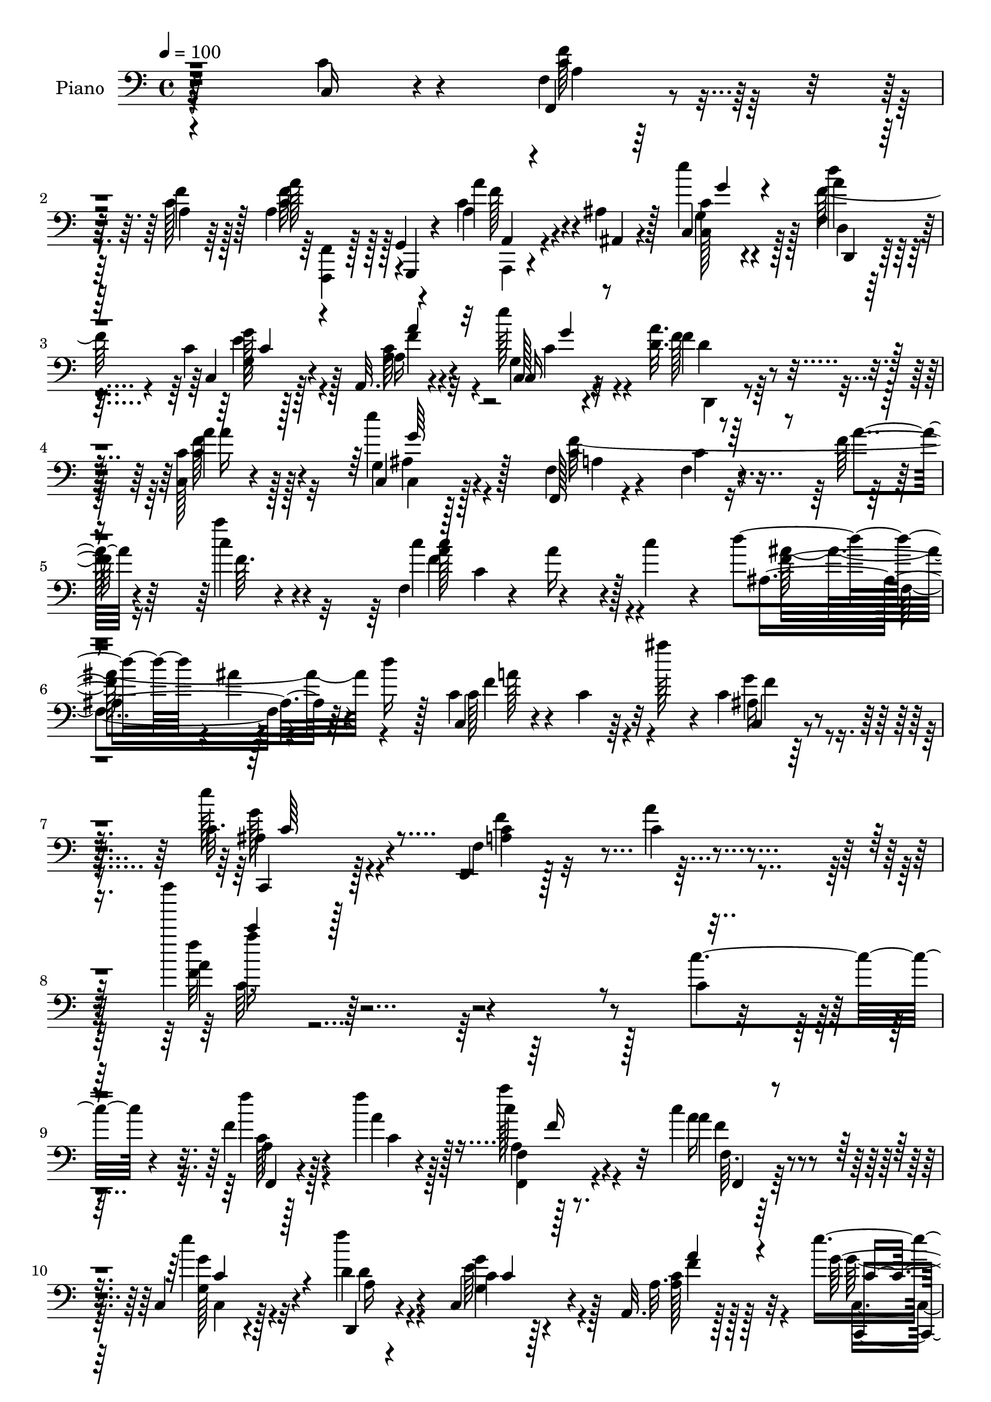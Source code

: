 % Lily was here -- automatically converted by c:/Program Files (x86)/LilyPond/usr/bin/midi2ly.py from output/midi/dh229pn.mid
\version "2.14.0"

\layout {
  \context {
    \Voice
    \remove "Note_heads_engraver"
    \consists "Completion_heads_engraver"
    \remove "Rest_engraver"
    \consists "Completion_rest_engraver"
  }
}

trackAchannelA = {


  \key c \major
    
  \time 4/4 
  

  \key c \major
  
  \tempo 4 = 100 
  
  % [MARKER] DH059     
  
}

trackA = <<
  \context Voice = voiceA \trackAchannelA
>>


trackBchannelA = {
  
  \set Staff.instrumentName = "Piano"
  
}

trackBchannelB = \relative c {
  r64*39 c16 r4*62/96 f4*13/96 r128*25 f'4*20/96 r128*21 a,4*49/96 
  r4*34/96 a'4*25/96 r4*17/96 ais,4*10/96 r128*11 c,4*20/96 r4*65/96 a''4*20/96 
  r64*11 c,4*17/96 r128*23 a,32. r4*67/96 e'''128*9 r4*56/96 <d, a' >32. 
  r4*67/96 <c, c' >128*5 r4*73/96 e''4*38/96 r128*17 f,,,128*5 
  r4*74/96 f'4*17/96 r4*71/96 f'128*5 r64*13 c'4*20/96 r4*67/96 f,,4*41/96 
  c'4*49/96 r4*38/96 c'4*22/96 r4*23/96 d4*67/96 r4*19/96 ais4*10/96 
  r4*32/96 d16 r128*7 c,4*31/96 r4*68/96 c4*17/96 r64*5 ais''128*9 
  r4*17/96 c,,4*16/96 r32*7 c32. r128*29 f,,4*17/96 r128*31 c''4*16/96 
  r4*124/96 f''' r4*230/96 c,,,4*20/96 r4*70/96 f4*17/96 r128*23 f'4*22/96 
  r128*21 c4*22/96 r4*64/96 c4*26/96 r4*61/96 c,,4*25/96 r4*62/96 d'4*19/96 
  r4*67/96 c,4*26/96 r4*59/96 a32. r128*23 e'''4*31/96 r4*55/96 f128*9 
  r4*61/96 c,,4*17/96 r4*71/96 c4*17/96 r8. f''32*15 r4*76/96 c,,4*16/96 
  r4*70/96 f4*19/96 r4*68/96 c'4*28/96 r4*58/96 a'4*16/96 r4*71/96 a4*16/96 
  r4*73/96 c'4*26/96 r4*16/96 g,4*13/96 r4*28/96 f4*11/96 r64*5 e4*13/96 
  r4*31/96 c'4*35/96 r4*50/96 g4*16/96 r8. f,4*37/96 r4*7/96 c'16*5 
  r4*7/96 e,4*31/96 r32 c'4*62/96 r4*23/96 c'4*22/96 r4*22/96 d,,4*40/96 
  r128 a'4*44/96 r4*4/96 f'4*26/96 r32 d'4*19/96 r4*25/96 g,4*14/96 
  r4*76/96 g,128*5 r8. c,,4*14/96 r4*76/96 e''4*29/96 r4*67/96 c''4*20/96 
  r8. f,,4*13/96 r4*76/96 f4*17/96 r4*67/96 f,4*31/96 r4*10/96 g16. 
  r4*10/96 a128*27 r4*7/96 f4*31/96 r4*56/96 c128*11 r128*5 f''4*16/96 
  r4*22/96 e4*17/96 r4*25/96 a32. r4*26/96 e r4*59/96 d,4*14/96 
  r4*71/96 a,64. r128*11 f''32 r4*34/96 a64 r4*35/96 c4*17/96 r4*28/96 <ais, ais, >4*23/96 
  r4*70/96 d'4*23/96 r4*17/96 f4*22/96 r4*20/96 c,, r4*73/96 c'4*13/96 
  r4*34/96 ais''4*26/96 r32. ais,128*7 r8. c,,4*17/96 r32*7 c''4*50/96 
  r4*50/96 a128*9 r4*22/96 c4*56/96 r4*208/96 c,4*46/96 r64*7 f,128*9 
  r4*59/96 a'64. r4*79/96 f,,4*14/96 r4*29/96 g'4*10/96 r4*32/96 a4*11/96 
  r4*31/96 ais4*11/96 r4*31/96 e'''4*23/96 r128*21 d,,4*16/96 r4*73/96 c32. 
  r64*11 a,4*16/96 r4*70/96 c4*20/96 r4*67/96 d'4*16/96 r4*28/96 e''64 
  r4*35/96 c,,,4*14/96 r4*74/96 c''4*13/96 r128*25 f'4*23/96 r4*65/96 c,128*5 
  r4*53/96 a4*7/96 r4*13/96 f r4*74/96 e''4*32/96 r4*55/96 f,,4*17/96 
  r4*70/96 c4*85/96 r128 a''4*17/96 r64*11 c,,32. r4*68/96 a'4*13/96 
  r128*9 g64. r4*32/96 f64. r4*31/96 e32 r4*34/96 c''4*20/96 r4*64/96 e,,128*5 
  r8. f,128*11 r4*10/96 c'4*70/96 r128*7 a'''4*20/96 r128*5 e,,,4*125/96 
  r64. c'''16 r128*7 <f d >4*113/96 r4*68/96 g,,128*5 r4*77/96 b'64*5 
  r4*59/96 c,,,128*5 r4*76/96 e'4*34/96 r64*7 c'''64 r4*13/96 e,4*17/96 
  r4*73/96 g,,128*5 r4*77/96 c4*20/96 r4*67/96 f,,64*5 r4*11/96 g128*13 
  r4*7/96 a64*13 r4*10/96 f4*25/96 r4*64/96 c'128*7 r16 d'4*26/96 
  r4*16/96 g16 r128*7 a4*20/96 r4*20/96 c,,,4*17/96 r128*23 d4*13/96 
  r4*80/96 c'''4*62/96 r4*29/96 a,4*32/96 r64 c'4*22/96 r16 d128*25 
  r4*16/96 d,16 r4*16/96 d'16 r128*7 c4*122/96 r4*10/96 ais'4*31/96 
  r32 c,,,,4*16/96 r4*82/96 <g'' c >4*14/96 
  | % 34
  r128*29 f''4*284/96 r4*140/96 c,,4*31/96 r4*62/96 f128*5 r128*25 f'4*23/96 
  r128*21 f,128*11 r4*55/96 a4*35/96 r4*56/96 c4*40/96 r4*47/96 d,4*16/96 
  r4*70/96 c,128*9 r32*5 a4*16/96 r8. c16 r4*65/96 d'4*20/96 r4*68/96 c'64*5 
  r4*56/96 c,,4*14/96 r4*80/96 a''64. r4*79/96 f'64. r4*67/96 f'4*8/96 
  r4*5/96 f,4*10/96 r4*85/96 e4*32/96 r64*9 f,4*14/96 r8. c32 r4*76/96 a,4*16/96 
  r4*71/96 f''128*9 r128*21 c''16 r4*19/96 g,64. r4*31/96 f4*10/96 
  r4*32/96 e32 r4*35/96 f4*17/96 r4*71/96 c,128*5 r4*71/96 c''4*11/96 
  r4*82/96 c'4*38/96 r4*5/96 a'128*7 r4*13/96 c4*49/96 r64*7 c,4*41/96 
  g'4*20/96 r4*26/96 d,,,4*14/96 r4*79/96 d''32 r4*77/96 g,,,4*13/96 
  r64*13 b''''4*28/96 r4*67/96 c,,,,,4*11/96 r4*70/96 g''''4*4/96 
  r32 f128*7 r16 f32. r128*9 c,,128*7 r4*74/96 f'32 r4*79/96 c'4*19/96 
  r64*11 f,,4*41/96 r4*43/96 a128*27 r64. f4*26/96 r4*62/96 c16 
  r4*19/96 f''4*35/96 r4*8/96 e128*9 r4*16/96 a4*19/96 r4*23/96 g4*34/96 
  r4*55/96 d,128*5 r4*73/96 a,64. r4*79/96 f''64. r32 c'4*20/96 
  f c'128*5 r32 ais,,,4*16/96 r64*13 a'4*11/96 r128*27 c,,32. r64*13 c'64. 
  r4*35/96 ais''128*9 r4*17/96 c,,,128*5 r4*86/96 c'4*17/96 r4*88/96 a'64*5 
  r128*25 c,128*5 r4*91/96 f''4*20/96 r32*19 c,,32. r64*13 f,,128*5 
  r16 g'32 r4*32/96 f''4*53/96 r4*34/96 f,,4*17/96 r4*71/96 a'4*32/96 
  r4*10/96 ais,4*13/96 r4*32/96 c r4*56/96 d4*16/96 r128*23 c4*16/96 
  r4*74/96 a,4*19/96 r4*70/96 c4*23/96 r64*11 a''4*29/96 r4*58/96 c4*32/96 
  r4*59/96 c,,4*16/96 r4*70/96 f4*100/96 r128*9 g'128*5 r128*9 a4*34/96 
  r128*19 g4*26/96 r4*62/96 f4*13/96 r128*25 
  | % 53
  c128*5 r8. a,4*17/96 r4*71/96 f''4*22/96 r4*70/96 a4*14/96 
  r4*29/96 g4*7/96 r4*35/96 f4*5/96 r4*35/96 e4*11/96 r4*35/96 c'4*28/96 
  r32*5 c,,128*5 r128*25 f4*14/96 r4*61/96 c'''64 r4*11/96 c'4*16/96 
  r4*73/96 e,,,,4*14/96 r128*21 c'''4*8/96 r4*10/96 c'4*17/96 r8. d,,,128*7 
  r4*58/96 d'''64 r4*11/96 d4*17/96 r4*76/96 g,,,,4*19/96 r4*71/96 b'32. 
  r4*73/96 c,,,32 r32*5 e'''4*4/96 r32 e4*11/96 r4*62/96 c'64. 
  r4*10/96 c4*23/96 r8. c,,128*5 r4*76/96 c'128*7 r4*65/96 f,,,4*14/96 
  r64*5 <g g' >32 r4*32/96 c''128*15 r4*41/96 f,,,4*17/96 r4*76/96 c''32. 
  r128*9 d'128*5 r4*26/96 c4*17/96 r128*9 a'4*16/96 r4*28/96 c,,4*20/96 
  r4*68/96 d128*5 r4*74/96 a,32 r4*82/96 a''64. r4*13/96 c16. r64. c'4*14/96 
  r4*10/96 ais,,,4*14/96 r4*86/96 f''4*14/96 r4*11/96 d'128*13 
  r4*10/96 ais'4*20/96 c,,,4*16/96 r4*89/96 a''4*10/96 r4*47/96 ais'128*9 
  r128*7 f128*15 r4*80/96 ais,4*17/96 r128*37 f,,128*5 r4*91/96 f'''4*7/96 
  r4*11/96 f'128*15 r4*86/96 f64. r4*8/96 f'4*115/96 
}

trackBchannelBvoiceB = \relative c {
  r64*39 c'4*32/96 r4*55/96 f,,4*20/96 r4*67/96 c''128*7 r128*21 a'128*13 
  r128 g,,4*11/96 r4*29/96 a'4*26/96 r4*17/96 ais,4*8/96 r4*34/96 e'''4*26/96 
  r4*59/96 d4*22/96 r4*65/96 c,,4*23/96 r128*21 a'16 r4*61/96 c,128*7 
  r4*62/96 f'4*19/96 r64*11 a4*25/96 r128*21 c,,4*25/96 r128*21 f4*23/96 
  r4*67/96 c'4*16/96 r8. a'4*13/96 r4*79/96 a'4*26/96 r4*62/96 c,4*74/96 
  r4*13/96 a16 r4*62/96 ais,4*107/96 r64*11 c,4*17/96 r4*173/96 c4*17/96 
  r4*82/96 e''128*13 r4*67/96 f,,4*25/96 r32*7 a'4*19/96 r4*122/96 a4*11/96 
  r64*57 c4*29/96 r4*62/96 f4*28/96 r4*59/96 a,4*19/96 r4*64/96 a'128*9 
  r32*5 a,4*22/96 r4*65/96 e'4*31/96 r4*55/96 f4*31/96 r4*56/96 c,4*16/96 
  r128*23 a32. r128*23 g'128*9 r4*59/96 d32. r128*23 a'128*9 r128*21 g128*7 
  r64*11 f,128*63 r128*23 c'4*22/96 r128*21 f4*19/96 r4*68/96 
  | % 13
  c'4*20/96 r4*65/96 f,4*31/96 r4*56/96 f4*17/96 r4*73/96 a'4*19/96 
  r4*23/96 c,4*17/96 r16 c4*17/96 r4*23/96 e4*17/96 r4*29/96 <f, f' >4*35/96 
  r4*49/96 c128*7 r64*11 f'4*112/96 r4*14/96 c4*35/96 r32 c128*21 
  r4*22/96 g4*17/96 r4*68/96 d'4*79/96 r4*94/96 c16 r64*11 b4*23/96 
  r4*65/96 c,,4*20/96 r4*71/96 g''64*5 r4*65/96 c32 r4*80/96 f,,4*14/96 
  r4*74/96 f32. r4*67/96 a'4*71/96 r4*16/96 a4*74/96 r4*14/96 a4*35/96 
  r4*52/96 c,128*11 r4*14/96 d'4*17/96 r4*22/96 g4*17/96 r4*26/96 f32. 
  r4*25/96 <c g' >4*22/96 r128*21 a128*5 r4*70/96 a,4*16/96 r4*158/96 d'4*73/96 
  r64*17 c,64*5 r4*154/96 c32 r4*80/96 ais'4*28/96 r4*73/96 f,4*56/96 
  r4*146/96 c'''4*88/96 r4*124/96 c4*26/96 r4*62/96 f,128*7 r4*64/96 c,4*14/96 
  r128*25 a''4*25/96 r4*19/96 g,,,4*8/96 r128*11 a4*10/96 r4*32/96 ais64. 
  r128*11 g''''128*7 r4*65/96 f,128*7 r4*67/96 c,,4*26/96 r4*59/96 a'32. 
  r4*68/96 c128*7 r4*65/96 d,4*19/96 r4*68/96 c'4*20/96 r4*67/96 g'4*13/96 
  r4*74/96 f'128*9 r4*61/96 c,4*92/96 r32*7 c,128*5 r8. c'''128*9 
  | % 26
  r4*61/96 c4*11/96 r128*25 f,,4*29/96 r4*56/96 c''4*19/96 r64*11 a,,4*13/96 
  r128*9 g4*8/96 r128*11 f4*8/96 r4*31/96 c'''4*22/96 r4*25/96 f4*29/96 
  r64*9 e,,,4*16/96 r4*73/96 c'''4*35/96 r4*53/96 a,32 r4*10/96 f''4*31/96 
  r64. c'4*10/96 r64. c,4*53/96 r4*40/96 e,,4*13/96 r8. d,16 r128*23 f'32 
  r128*25 g,32. r4*74/96 b'''16. r64*9 c,,,16 r4*67/96 c'4*10/96 
  r64*11 e'4*4/96 
  | % 30
  r4*14/96 c32. r8. e,,4*17/96 r128*25 f,128*7 r4*70/96 c''4*19/96 
  r64*11 c4*31/96 r4*56/96 c4*25/96 r128*21 c,,4*22/96 r16 f''4*31/96 
  r4*11/96 c,4*13/96 r4*32/96 f'4*22/96 r4*17/96 g4*28/96 r4*58/96 d,4*23/96 
  r4*70/96 c'''128*41 r4*53/96 ais4*124/96 r128*17 f4*124/96 r4*52/96 c,,4*25/96 
  r4*73/96 e128*7 r4*79/96 c''4*289/96 r128*45 c,128*11 r32*5 <c f >64*5 
  r4*61/96 c4*17/96 r128*23 a4*25/96 r128*21 a'4*34/96 r4*56/96 e4*67/96 
  r4*20/96 d,,128*7 r64*11 c'4*14/96 r4*73/96 a4*19/96 r128*23 g''4*34/96 
  r64*9 d,,4*22/96 r64*11 f''4*31/96 r128*19 c,4*19/96 r4*73/96 c'4*16/96 
  r4*73/96 c,4*10/96 r64*11 c''4*5/96 r64. c,4*11/96 r4*83/96 g'64*5 
  r4*56/96 f,,16 r4*61/96 c16 r4*65/96 a''4*13/96 r128*25 f,32. 
  r4*71/96 a'32 r4*31/96 c4*19/96 r128*7 a'16 r32. e,,4*10/96 r4*37/96 c''4*38/96 
  r4*50/96 c,128*7 r4*65/96 f'4*16/96 r64*13 a,4*10/96 r64. f''4*29/96 
  r32 c'4*8/96 r4*8/96 c,4*29/96 r4*62/96 e,,128*5 r64 e''4*32/96 
  r64 c'4*13/96 r4*14/96 d,,,16 r128*23 a'4*16/96 r4*73/96 g,32. 
  r4*74/96 b''16 r4*70/96 c'4*13/96 r4*68/96 <f,, c >4*5/96 r32 g32. 
  r4*26/96 c,4*19/96 r4*26/96 c,4*25/96 r4*71/96 f,32 r64*13 c'''128*7 
  r4*67/96 a4*55/96 r4*29/96 a,128*7 r4*68/96 f'4*35/96 r4*52/96 c,128*7 
  r4*23/96 d'128*11 r64. c,128*5 r4*28/96 f'4*20/96 r4*22/96 e4*29/96 
  r4*59/96 f4*25/96 r4*64/96 a,,4*16/96 r8. a'4*8/96 r4*79/96 ais,4*26/96 
  r128*23 f'4*10/96 r128*27 c4*28/96 r4*131/96 a''32. r4*7/96 c,,128*9 
  r128*25 g'4*13/96 r4*92/96 c8 r4*56/96 a4*23/96 r32*7 a'4*14/96 
  r4*233/96 c,4*38/96 r4*58/96 a4*37/96 r4*4/96 g,,4*10/96 r128*11 c''4*38/96 
  r4*2/96 <g,, g' >4*10/96 r16. f'''32*5 r4*29/96 a64*5 r32 ais,,4*13/96 
  r4*32/96 g''128*9 r32*5 a4*26/96 r32*5 e'4*34/96 r4*56/96 a,4*28/96 
  r4*61/96 g4*25/96 r128*21 f'16. r4*52/96 c,4*17/96 r4*73/96 c4*22/96 
  r4*65/96 a'32. r16 ais4*17/96 r4*25/96 a4*16/96 r4*26/96 ais4*16/96 
  r128*9 c4*34/96 r4*56/96 e4*40/96 r8 a,4*29/96 r4*59/96 
  | % 53
  c,,16 r4*64/96 a'4*22/96 r64*11 <a' f, >4*16/96 r4*76/96 a'4*20/96 
  r4*23/96 ais4*22/96 r4*19/96 c,4*17/96 r16 e,,4*10/96 r16. f''4*37/96 
  r128*17 c,4*20/96 r128*23 f4*23/96 r64*9 f''4*5/96 r4*11/96 c4*20/96 
  r128*23 e,,128*5 r4*61/96 c'''64. r64. <c, e >128*7 r128*23 d,,,32 
  r4*67/96 d'''4*4/96 r4*13/96 d128*7 r4*71/96 c64*5 r32*5 b128*9 
  r4*65/96 c,4*17/96 r4*55/96 g'4*4/96 r32 c,64. r128*21 c''4*10/96 
  r4*10/96 c4*20/96 r128*25 c,,16 r4*67/96 c'4*19/96 r4*67/96 f,,,4*13/96 
  r128*25 a32 r128*25 f16 r4*67/96 c4*20/96 r4*25/96 f''4*19/96 
  r4*23/96 e4*14/96 r64*5 c4*14/96 r4*29/96 g'4*22/96 r4*67/96 a,4*14/96 
  r4*74/96 a,4*20/96 r128*25 f'4*7/96 r4*37/96 f'4*22/96 r16 ais,, 
  r4*77/96 ais'32 r16. f'4*28/96 r4*17/96 c,4*26/96 r4*80/96 f4*10/96 
  r4*68/96 a'4*16/96 r4*11/96 c,,,,128*5 r4*110/96 g'''128*5 r4*113/96 a4*13/96 
  r128*31 a'4*4/96 r4*14/96 c4*43/96 r4*89/96 f'4*10/96 r4*7/96 f,4*110/96 
}

trackBchannelBvoiceC = \relative c {
  r4*322/96 f'128*11 r64*9 a,4*17/96 r64*11 c4*40/96 r128 g,,4*10/96 
  r4*29/96 c''4*28/96 r4*58/96 c4*25/96 r4*59/96 f,4*23/96 r4*65/96 g16 
  r4*61/96 a4*26/96 r4*59/96 c,16 r4*59/96 f'128*9 r4*58/96 f128*9 
  r4*61/96 g,4*28/96 r4*62/96 c4*116/96 r4*155/96 f64. r4*77/96 c'4*116/96 
  r128*19 f,64*19 r4*59/96 c128*43 r32*5 ais16 r4*76/96 c,,4*26/96 
  r128*27 a''4*55/96 r4*193/96 f'32 r4*433/96 f,,4*17/96 r4*70/96 c''4*20/96 
  r128*21 f,4*14/96 r8. a'16 r4*64/96 g4*25/96 r4*61/96 d,,4*22/96 
  r4*64/96 g'4*22/96 r4*64/96 a128*9 r32*5 c,,4*20/96 r4*65/96 a''16 
  r4*64/96 c,128*5 r4*74/96 e'4*26/96 r4*62/96 a,4*47/96 r4*40/96 f128*27 
  r64 c'4*16/96 r4*68/96 c128*9 r4*58/96 a'4*31/96 r4*55/96 
  | % 13
  g,4*22/96 r4*64/96 a,4*16/96 r8. c'128*7 r4*67/96 a4*23/96 
  r4*19/96 ais' r4*22/96 f4*19/96 r4*22/96 g4*23/96 r4*22/96 a4*43/96 
  r64*7 c16. r128*17 c,4*67/96 r32. a4*19/96 r128*23 c'64*19 r4*56/96 <f, a >4*119/96 
  r4*55/96 c'16 r4*64/96 b4*31/96 r4*59/96 c,128*27 r4*8/96 c,64*19 
  r128*25 c'4*23/96 r128*21 c4*22/96 r4*64/96 a'4*61/96 r4*25/96 f4*76/96 
  r32 c128*13 r4*49/96 e4*35/96 r128*17 <c, c, >4*14/96 r4*73/96 c,4*19/96 
  r4*64/96 f''128*7 r4*65/96 c4*38/96 r128*45 f4*91/96 r4*85/96 c128*41 
  r32*5 c,,4*13/96 r4*80/96 c'4*23/96 r64*13 a'4*32/96 r128*5 c,4*43/96 
  r128*37 f''4*157/96 r4. a,32 r128*25 f'4*19/96 r4*68/96 f,,,4*13/96 
  r4*71/96 a''4*17/96 r4*67/96 c4*23/96 r128*21 d,,,16 r4*65/96 g''16 
  r32*5 a4*28/96 r4*59/96 e'4*23/96 r128*21 a,32 r128*25 a'4*23/96 
  r4*64/96 c,,,4*16/96 r4*70/96 f,128*67 r128*21 c'''4*29/96 r4*59/96 f,,,4*23/96 
  r4*65/96 g'''8. r4*14/96 f,,,4*32/96 r4*53/96 f'''4*22/96 r128*21 <f a >128*5 
  r4*25/96 ais128*5 r4*26/96 c,128*5 r4*25/96 e,,,4*11/96 r4*35/96 f'32 
  r8. c''4*23/96 r4*65/96 c'4*56/96 r4*31/96 c,4*25/96 r4*56/96 c'4*122/96 
  r4*56/96 d4*106/96 r4*76/96 c4*23/96 r4*68/96 g,,32 r64*13 <c' e >4*20/96 
  r4*70/96 e,32 r4*83/96 <c c'' >4*14/96 r128*25 a'16. r128*19 f,4*13/96 
  r4*77/96 a'4*23/96 r128*21 f16. r4*50/96 f4*26/96 r128*21 <e g >4*28/96 
  r4*59/96 e4*25/96 r32*5 c,4*20/96 r4*67/96 f'32. r4*74/96 f'4*119/96 
  r128*19 ais,,,8 r4*127/96 c4*110/96 r64*11 ais''4*28/96 r128*23 c,,16 
  r4*77/96 a''4*149/96 r4*52/96 f4*14/96 r4*302/96 f,,128*5 r4*76/96 a'4*16/96 
  r128*23 c4*28/96 r32*5 c16. r64*9 g'4*73/96 r4*16/96 f64*7 r4*43/96 e4*28/96 
  r4*59/96 a16 r4*65/96 c,4*20/96 r128*23 d4*26/96 r4*61/96 c,4*16/96 
  r8. g''4*28/96 r128*21 f4*22/96 r4*67/96 c'4*14/96 r128*21 a4*5/96 
  r4*8/96 a,32 r4*83/96 c4*25/96 r4*62/96 a'128*7 r4*64/96 g4*29/96 
  r4*58/96 a,,4*23/96 r64*11 c'4*23/96 r4*65/96 a,4*14/96 r4*29/96 ais''4*20/96 
  r128*7 c,4*20/96 r4*22/96 c4*20/96 r4*26/96 a'4*59/96 r4*29/96 c,64*5 
  r4*56/96 c'4*23/96 r4*148/96 e,,,4*13/96 r64*13 c''4*7/96 r4*79/96 d'32*9 
  r4*74/96 c4*25/96 r4*67/96 g,4*13/96 r4*80/96 c'4*14/96 r32*7 c,4*20/96 
  r4*25/96 g'4*16/96 r4*29/96 c,128*9 r4*68/96 c4*17/96 r4*74/96 f,4*11/96 
  r4*76/96 c'128*21 r128*7 c16 r64*11 c4*29/96 r128*19 e128*11 
  r4*53/96 g16 r4*62/96 c,,4*22/96 r64*11 d,4*26/96 r128*21 c''4*29/96 
  r4*146/96 f32*11 r4*55/96 a128*37 r8. ais,4*28/96 r4*73/96 e128*5 
  r64*15 f'4*55/96 r32*13 c'4*17/96 r4*326/96 c,4*38/96 r4*46/96 a128*17 
  r4*35/96 a4*62/96 r4*28/96 a,,128*5 r4*71/96 c4*28/96 r32*5 d''128*9 
  r4*59/96 c,,4*20/96 r128*23 c''4*34/96 r4*55/96 c,128*9 r4*62/96 d4*20/96 
  r4*67/96 <a'' f >4*26/96 r4*65/96 g4*25/96 r4*61/96 c,4*25/96 
  r32. d,64. r4*34/96 c'4*14/96 r8. f,32 r4*76/96 c,4*17/96 r4*71/96 a'''128*9 
  r4*61/96 g4*31/96 r128*19 a,4*23/96 r4*65/96 c4*14/96 r4*77/96 c128*7 
  r4*23/96 c r4*17/96 a'4*19/96 r4*23/96 c,4*17/96 r4*29/96 f,4*13/96 
  r4*76/96 c'4*26/96 r128*21 c32 r4*80/96 f'4*17/96 r8. c,64. r4*67/96 e'4*5/96 
  r4*13/96 g4*19/96 r4*71/96 d,4*10/96 r4*86/96 f'4*17/96 r128*25 g,,,,4*13/96 
  r4*77/96 g'4*20/96 r4*71/96 e''4*22/96 r64*11 e,4*16/96 r128*19 e''4*5/96 
  r4*14/96 e16 r4*71/96 a,128*17 r4*41/96 <a f >4*17/96 r4*68/96 a4*59/96 
  r4*29/96 a,,,4*17/96 r4*71/96 a''128*7 r4*70/96 g'64*5 r4*56/96 g4*16/96 
  r4*28/96 f128*5 r4*28/96 e16 r4*65/96 f4*23/96 r64*11 c4*55/96 
  r4*131/96 d4*83/96 r4*17/96 d, r4*77/96 f'4*137/96 r8. ais,4*37/96 
  r4*88/96 g'4*47/96 r128*27 f,,128*7 r4*85/96 f'''4*10/96 r64. f,16 
  r32*9 a'128 r4*14/96 a4*118/96 
}

trackBchannelBvoiceD = \relative c {
  \voiceTwo
  r4*322/96 c'4*35/96 r128*45 f64*7 r4*41/96 f128*7 r4*64/96 c,128*9 
  r128*19 f'128*9 r4*61/96 g128*9 r4*58/96 c,64*5 r4*55/96 g4*28/96 
  r4*56/96 d,4*20/96 r4*64/96 c''4*29/96 r32*5 c,4*14/96 r128*25 f'128*63 
  r16*7 a128*39 r4*56/96 ais4*122/96 r4*52/96 f4*133/96 r4*55/96 g4*28/96 
  r8. ais,4*31/96 r4*76/96 c4*116/96 r32*11 f'4*115/96 r64*55 a,,4*23/96 
  r128*49 f,4*16/96 r4*71/96 f'64. r64*13 g128*9 r32*5 a16 r4*61/96 g'4*28/96 
  r4*58/96 c,4*32/96 r4*55/96 c,4*26/96 r32*5 d,128*7 r64*11 a'''128*9 
  r128*21 c,,128*7 r64*11 c'4*55/96 r4*71/96 a4*44/96 r4*89/96 e'64*5 
  r4*55/96 c4*23/96 r128*21 g'4*35/96 r128*17 f4*26/96 r4*61/96 a4*31/96 
  r128*19 c,16 r4*20/96 g'4*17/96 r4*22/96 a r4*20/96 c,4*16/96 
  r64*19 c4*25/96 r4*61/96 a'4*118/96 r4*55/96 g4*118/96 r4*53/96 d'128*39 
  r4*56/96 g,,,4*25/96 r4*64/96 g,4*26/96 r128*21 e'''4*88/96 r4 c''4*14/96 
  r4*80/96 a,128*11 r64*9 f4*17/96 r4*68/96 c4*67/96 r4*20/96 c8. 
  r4*16/96 f4*46/96 r64*7 g128*11 r4*52/96 c,4*16/96 r4*71/96 c,4*20/96 
  r128*21 d,4*22/96 r4*64/96 f''4*118/96 r4*55/96 ais4. r128*11 a4*115/96 
  r4*67/96 g4*20/96 r4*73/96 g4*32/96 r128*23 f4*68/96 r4*134/96 f4*10/96 
  r4*290/96 f'16 r4*64/96 f,32 r4*74/96 c'4*23/96 r4*62/96 c4*10/96 
  r4*73/96 g4*26/96 r4*61/96 a4*22/96 r4*67/96 g'64*5 r64*9 c,4*31/96 
  r4*55/96 g4*26/96 r32*5 f4*13/96 r4*74/96 c'4*28/96 r4*59/96 e,,4*17/96 
  r4*70/96 a'128*9 r4*61/96 a,4*11/96 r128*19 <c f >64 r4*14/96 a4*11/96 
  r4*77/96 c,4*23/96 r4*64/96 a'''64*5 r4*145/96 f4*29/96 r4*55/96 a4*23/96 
  r4*62/96 c,32. r4*23/96 c4*16/96 r16 a'4*17/96 r16 e4*16/96 r4*29/96 a64*5 
  r64*9 e16 r4*64/96 <a f >4*58/96 r128*37 <e g >4*122/96 r4*55/96 a4*109/96 
  r4*73/96 c,16 r4*67/96 g,,4*26/96 r4*65/96 c'''4*13/96 r4*77/96 g,128*5 
  r4*170/96 c,,128*5 r4*77/96 f'4*20/96 r4*70/96 f4*19/96 r128*51 a4*23/96 
  r128*51 c,,,4*13/96 r4*71/96 e''16 r32*13 a,,4*92/96 r4*83/96 f'''128*39 
  r4*59/96 a4*110/96 r64*11 g4*26/96 r4*70/96 ais,4*31/96 r4*71/96 f,,4*47/96 
  r4*46/96 a'4*29/96 r128*7 c4*67/96 r64*51 a4*26/96 r64*25 f,128*39 
  r4*64/96 c4*19/96 r4*68/96 d''4*34/96 r128*17 g4*25/96 r128*21 c,4*22/96 
  r4*65/96 c,4*26/96 r128*21 a'128*9 r32*5 c,,32. r4*71/96 ais''128*7 
  r128*23 f,128*29 r4*5/96 a'4*14/96 r4*76/96 f''4*17/96 r4*76/96 c,,,4*13/96 
  r4*73/96 f''4*23/96 r4*62/96 e4*35/96 r4*53/96 c4*14/96 r4*74/96 a'4*34/96 
  r64*9 c,16 r4*20/96 g,64 r4*35/96 f''4*20/96 r128*7 e128*9 r128*7 f,,4*22/96 
  r4*64/96 c'''64*7 r128*15 a4*19/96 r4*151/96 e,4*17/96 r128*25 g4*8/96 
  r64*13 d'''64*17 r4*79/96 c4*32/96 r32*5 g,,,4*23/96 r4*71/96 f'''4*16/96 
  r4*82/96 c,,4*13/96 r4*77/96 e'4*37/96 r4*58/96 f4*20/96 r4*70/96 <a f >4*19/96 
  r4*68/96 <a, f' >4*67/96 r4*17/96 f'4*31/96 r4*59/96 a16. r4*50/96 g4*34/96 
  r4*53/96 c,,,128*5 r4*70/96 c16 r128*51 c'''4*103/96 
  | % 46
  r4*73/96 ais4*125/96 r4*61/96 c,4*113/96 r4*71/96 f4*31/96 
  r4*70/96 g4*38/96 r4*68/96 f,,64*5 r4*181/96 a'4*10/96 r4*331/96 f'64*7 
  r4*43/96 a,,64. r4*77/96 a''4*49/96 r4*40/96 f128*9 r4*61/96 c4*26/96 
  r32*5 f4*28/96 r4*59/96 g,4*22/96 r4*67/96 a,4*22/96 r4*67/96 e''4*31/96 
  r128*19 d4*29/96 r4*59/96 c,,4*19/96 r8. e''4*28/96 r128*19 f32*17 
  r4*56/96 c,4*23/96 r4*65/96 c'4*32/96 r128*19 g128*7 r64*11 c4*29/96 
  r32*5 f4*23/96 r4*67/96 c'4*23/96 r128*7 g4*25/96 r128*5 f4*20/96 
  r4*22/96 e128*7 r4*25/96 a8 r4*41/96 e4*35/96 r4*55/96 f4*14/96 
  r64*13 <f, a >4*10/96 r4*79/96 e'64. r4*67/96 g'4*4/96 r128*5 e,,32 
  r4*76/96 f'32 r4*85/96 a'4*10/96 r128*27 c,,4*20/96 r4*71/96 f,4*11/96 
  r4*79/96 c''4*107/96 r4*55/96 g'4*5/96 r4*14/96 c,,4*10/96 r4*176/96 f,,128*7 
  r4*65/96 c''4*70/96 r4*17/96 a4*58/96 r64*5 c4*23/96 r128*23 c128*9 
  r4*59/96 c,4*13/96 r4*74/96 c,4*19/96 r4*70/96 c''32 r4*77/96 f4*88/96 
  r4*97/96 f128*35 r64*15 a4*124/96 r4*85/96 c,,,4*23/96 r4*101/96 c''4*52/96 
  r4*77/96 c128*5 r4*110/96 f,64. r4*139/96 c'''16*5 
}

trackBchannelBvoiceE = \relative c {
  \voiceFour
  r4*323/96 a'4*26/96 r4*145/96 <f, f, >4*13/96 r128*23 a,4*10/96 
  r4*74/96 g''4*28/96 r128*19 d4*17/96 r4*70/96 e'4*29/96 r128*19 f4*25/96 
  r32*5 c4*23/96 r32*5 d4*23/96 r128*21 a'16 r128*21 ais,4*31/96 
  r4*59/96 a4*100/96 r4*256/96 f'4*119/96 r4*94/96 f,4*56/96 r4*79/96 a'128*41 
  r4*65/96 f4*26/96 r4*73/96 g128*11 r4*74/96 f4*130/96 r4*119/96 c64. 
  r128*145 c128*9 r4*143/96 a4*22/96 r4*65/96 f'4*19/96 r128*23 c,4*23/96 
  r128*21 d'4*29/96 r4*56/96 e64*5 r128*19 f4*23/96 r128*21 g128*9 
  r4*59/96 d4*29/96 r4*58/96 c64*5 r32*5 g'16 r4*104/96 c,,4*137/96 
  r128*27 g''16. r4*49/96 f4*67/96 r4*193/96 f4*29/96 r4*58/96 f4*25/96 
  r4*230/96 e16. r4*50/96 c'4*119/96 r4*55/96 e,4*119/96 r4*224/96 e4*28/96 
  r4*62/96 f4*29/96 r4*59/96 c'4*101/96 r4*83/96 e4*17/96 r4*83/96 gis,4*5/96 
  r4*76/96 c32. r4*67/96 f,4*71/96 r128*35 a128*15 r4*43/96 c,64*5 
  r128*75 d128*5 r4*71/96 a'16*5 r4*229/96 f4*125/96 r4*58/96 f32. 
  r4*74/96 e4*37/96 r4*266/96 a128*29 r4*214/96 c4*11/96 r4*77/96 a4*5/96 
  r4*80/96 f'4*26/96 r4*59/96 a4*16/96 r128*23 c,,,,32 r4*73/96 f'''64*5 
  r4*59/96 e128*11 r4*52/96 a16 r4*62/96 g32. r4*68/96 f4*20/96 
  r4*67/96 a,128*7 r4*65/96 e'4*23/96 r4*65/96 c4*23/96 r4*152/96 f,4*23/96 
  r4*65/96 g'128*11 r64*9 f128*13 r64*51 c'32. r16 g4*10/96 r4*29/96 f32 
  r4*28/96 g4*19/96 r128*9 f,,,4*13/96 r4*71/96 c''''4*25/96 r4*277/96 c,,,4*52/96 
  r4*172/96 d32. r8. g''4*22/96 r128*23 f4*32/96 r4*58/96 g4*16/96 
  r4*74/96 g,,4*44/96 r4*233/96 a'16 r4*719/96 f,4*130/96 r4*46/96 f4*133/96 
  r4*44/96 f4*56/96 r4*77/96 f''4*28/96 r128*23 e64*5 r4*115/96 c,,4*43/96 
  r4*115/96 a''4*35/96 r16*19 a4*29/96 r4*59/96 f16. r128*19 c,4*19/96 
  r128*51 c'32. r128*23 f16 r128*21 e32*5 r4*29/96 f128*19 r64*5 a128*9 
  r4*62/96 e64*5 r128*81 c'4*17/96 r128*25 c,,4*20/96 r4*67/96 c'4*22/96 
  r4*64/96 c32. r4*68/96 f4*22/96 r4*67/96 f4*31/96 r128*19 a4*17/96 
  r4*26/96 g128*7 r128*7 f,,4*4/96 r4*37/96 g''4*35/96 r32 f4*46/96 
  r4*41/96 e16. r4*50/96 f,4*29/96 r128*47 e''4*68/96 r128*37 a4*106/96 
  r128*25 e128*11 r4*59/96 g64*5 r128*21 c,,,,4*17/96 r128*57 g'''128*13 
  r4*56/96 a16 r4*67/96 f,,4*14/96 r4*109/96 g4*35/96 r4*538/96 f''32*5 
  r4*115/96 d4*127/96 r4*59/96 f128*39 r4*67/96 g4*32/96 r128*23 e4*50/96 
  r4*268/96 f4*8/96 r128*111 f,,128*5 r4*70/96 a,64. r4*76/96 c''64*9 
  r4*35/96 c r4*53/96 e4*31/96 r4*56/96 d,,4*19/96 r4*67/96 g''128*9 
  r4*62/96 f4*26/96 r4*64/96 c4*22/96 r64*11 d,,16 r4*154/96 c''4*29/96 
  r128*33 d4*19/96 r128*37 c,4*16/96 r4*71/96 g''64*5 r4*59/96 f,,4*22/96 
  r4*67/96 c''128*9 r32*5 f4*34/96 r64*9 a4*25/96 r64*11 a,,32 
  r4*73/96 f4*5/96 r16. g''4*25/96 r128*7 f,,4*16/96 r8. c'''4*37/96 
  r4*53/96 a4*19/96 r4*73/96 a'4*11/96 r64*13 g,128*5 r128*27 c,4*8/96 
  r4*80/96 a'4*16/96 r4*80/96 a,4*14/96 r4*77/96 f'4*29/96 r4*62/96 f4*25/96 
  r64*11 c,,32. r4*70/96 c'4*19/96 r4*73/96 g'32 r4*260/96 a4*74/96 
  r4*14/96 f'4*58/96 r4*29/96 f4*28/96 r4*64/96 e4*32/96 r4*55/96 c,,4*14/96 
  r4*73/96 c''4*20/96 r4*68/96 d,,4*25/96 r4*65/96 c'''4*88/96 
  r4*97/96 ais4*106/96 r4*89/96 c,128*45 r4*74/96 g'4*46/96 r4*77/96 e4*59/96 
  r4*70/96 f4*25/96 r4*100/96 a,4*10/96 r4*139/96 f'64. 
}

trackBchannelBvoiceF = \relative c {
  \voiceThree
  r1. a4*11/96 r4*74/96 g''4*25/96 r4*61/96 d,,4*17/96 r128*23 c''4*26/96 
  r4*59/96 a'4*26/96 r32*5 g4*23/96 r4*233/96 g64*5 r4*1051/96 c,64*7 
  r4*313/96 c''4*115/96 r4*500/96 f,,16 r128*21 f,,4*17/96 r4*70/96 c''4*31/96 
  r4*142/96 c4*22/96 r128*21 a'4*25/96 r4*61/96 c,4*32/96 r4*143/96 f4*23/96 
  r4*65/96 c4*26/96 r4*1007/96 g'4*44/96 r4*559/96 g64*5 r32*5 g64*5 
  r4*59/96 g4*92/96 r4*92/96 g'4*14/96 r4*167/96 a,128*5 r128*225 c4*119/96 
  r4*1198/96 c4*5/96 r64*13 a'4*29/96 r128*19 
  | % 23
  f64. r128*25 c,,4*13/96 r4*73/96 d''4*20/96 r128*23 c128*9 
  r128*19 f4*25/96 r4*62/96 c4*23/96 r128*21 d4*19/96 r4*67/96 f4*22/96 
  r4*65/96 c4*23/96 r4*241/96 c,4*11/96 r4*758/96 g''128*9 r4*500/96 a,,32 
  r4*77/96 e''4*25/96 r64*11 g4*34/96 r4*149/96 c,,,4*110/96 r4*164/96 c''4*26/96 
  r4*1114/96 a,4*14/96 r4*173/96 g''4*25/96 r4*769/96 f,64*5 r64*127 c4*25/96 
  r4*248/96 a'4*17/96 r64*85 f4*22/96 r4*239/96 g4*38/96 r4*47/96 f,,128*31 
  r64*13 g'''4*61/96 r128*39 f4*107/96 r128*25 g4*29/96 r128*21 f,,4*10/96 
  r4*83/96 g''32 r4*1057/96 a,4 r4*551/96 ais,4*32/96 r128*95 c64. 
  r4*503/96 f,,,4*14/96 r128*25 a'4*14/96 r4*73/96 g''16. r64*23 c,16 
  r4*64/96 a'4*28/96 r4*62/96 g64*5 r128*165 f,,4*26/96 r4*61/96 c''4*31/96 
  r128*19 f4*26/96 r128*21 e4*32/96 r64*39 f4*19/96 r4*242/96 g128*13 
  r4*50/96 c4*23/96 r4*254/96 g,64. r4*79/96 d''4*20/96 r4*76/96 f,,32. 
  r4*74/96 g'4*31/96 r32*5 g4*29/96 r4*62/96 g128*7 r4*67/96 <g, g' >4*14/96 
  r4*77/96 e4*13/96 r4*259/96 f'128*25 r4*101/96 a128*9 r4*416/96 a4*95/96 
  r4*286/96 ais4*5/96 r4*97/96 c,,4*14/96 r16*9 c128*5 r4*238/96 a''64*5 
  r4*119/96 a4*10/96 
}

trackBchannelBvoiceG = \relative c {
  r4*2696/96 a'''16*5 r128*2107 g,4*26/96 r128*2223 f,4*23/96 r4*161/96 f''4*31/96 
  r4*1778/96 c,4*46/96 r4*3178/96 d4*8/96 r4*175/96 g,4*8/96 r4*263/96 c,4*11/96 
  r4*1259/96 d'4*25/96 r4*308/96 e,128*5 
}

trackBchannelBvoiceH = \relative c {
  \voiceOne
  r64*1523 g'''4*16/96 r4*12349/96 g32. 
}

trackB = <<

  \clef bass
  
  \context Voice = voiceA \trackBchannelA
  \context Voice = voiceB \trackBchannelB
  \context Voice = voiceC \trackBchannelBvoiceB
  \context Voice = voiceD \trackBchannelBvoiceC
  \context Voice = voiceE \trackBchannelBvoiceD
  \context Voice = voiceF \trackBchannelBvoiceE
  \context Voice = voiceG \trackBchannelBvoiceF
  \context Voice = voiceH \trackBchannelBvoiceG
  \context Voice = voiceI \trackBchannelBvoiceH
>>


trackC = <<
>>


trackDchannelA = {
  
  \set Staff.instrumentName = "Digital Hymn #229"
  
}

trackD = <<
  \context Voice = voiceA \trackDchannelA
>>


trackEchannelA = {
  
  \set Staff.instrumentName = "All Hail the Power of Jesus' Name"
  
}

trackE = <<
  \context Voice = voiceA \trackEchannelA
>>


\score {
  <<
    \context Staff=trackB \trackA
    \context Staff=trackB \trackB
  >>
  \layout {}
  \midi {}
}
